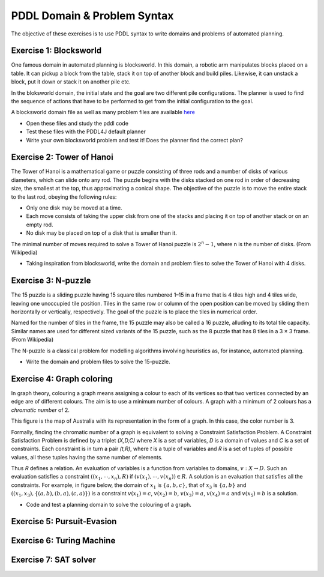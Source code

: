 PDDL Domain & Problem Syntax
============================

The objective of these exercises is to use PDDL syntax to write domains and problems of automated planning.

Exercise 1: Blocksworld
-----------------------

One famous domain in automated planning is blocksworld. In this domain, a robotic arm manipulates blocks placed on a table. It can pickup a block from the table, stack it on top of another block and build piles. Likewise, it can unstack
a block, put it down or stack it on another pile etc.

.. image:: img/bw.png

In the bloksworld domain, the initial state and the goal are two different pile configurations. The planner is used to find the sequence of actions that have to be performed to get from the initial configuration to the goal.

A blocksworld domain file as well as many problem files are available here_

- Open these files and study the pddl code
- Test these files with the PDDL4J default planner
- Write your own blocksworld problem and test it! Does the planner find the correct plan?

.. _here: https://github.com/pellierd/pddl4j/tree/devel/src/test/resources/benchmarks/pddl/ipc2000/blocks/strips-typed

Exercise 2: Tower of Hanoi
--------------------------

The Tower of Hanoi is a mathematical game or puzzle consisting of three rods and a number of disks of various diameters, which can slide onto any rod. 
The puzzle begins with the disks stacked on one rod in order of decreasing size, the smallest at the top, thus approximating a conical shape. 
The objective of the puzzle is to move the entire stack to the last rod, obeying the following rules:

- Only one disk may be moved at a time.
- Each move consists of taking the upper disk from one of the stacks and placing it on top of another stack or on an empty rod.
- No disk may be placed on top of a disk that is smaller than it.

The minimal number of moves required to solve a Tower of Hanoi puzzle is :math:`2^n − 1`, where n is the number of disks. (From Wikipedia)

.. image:: img/Tower_of_Hanoi_4.gif

- Taking inspiration from blocksworld, write the domain and problem files to solve the Tower of Hanoi with 4 disks.

Exercise 3: N-puzzle
--------------------

The 15 puzzle is a sliding puzzle having 15 square tiles numbered 1–15 in a frame that is 4 tiles high and 4 tiles wide, leaving one unoccupied tile position. 
Tiles in the same row or column of the open position can be moved by sliding them horizontally or vertically, respectively. 
The goal of the puzzle is to place the tiles in numerical order.

Named for the number of tiles in the frame, the 15 puzzle may also be called a 16 puzzle, alluding to its total tile capacity. 
Similar names are used for different sized variants of the 15 puzzle, such as the 8 puzzle that has 8 tiles in a 3 × 3 frame. (From Wikipedia)

The N-puzzle is a classical problem for modelling algorithms involving heuristics as, for instance, automated planning.

.. image:: img/n-puzzle.png

- Write the domain and problem files to solve the 15-puzzle.

Exercise 4: Graph coloring
--------------------------

In graph theory, colouring a graph means assigning a colour to each of its vertices so that two vertices connected by an edge are of different colours. 
The aim is to use a minimum number of colours. A graph with a minimum of 2 colours has a *chromatic number* of 2.

This figure is the map of Australia with its representation in the form of a graph. In this case, the color number is 3.

.. image:: img/australia.png
.. image:: img/australia_coloring.png

Formally, finding the chromatic number of a graph is equivalent to solving a Constraint Satisfaction Problem. A Constraint Satisfaction Problem is defined by a triplet *(X,D,C)* where *X* is a set of variables, *D* is a domain of values and *C* is a set of constraints. Each constraint is in turn a pair *(t,R)*, where *t* is a tuple of variables and *R* is a set of tuples of possible values, all these tuples having the same number of elements. 
 
Thus *R* defines a relation. An evaluation of variables is a function from variables to domains, :math:`v: X \rightarrow D`. Such an evaluation satisfies a constraint :math:`((x_1,\cdots,x_n),R)` if :math:`(v(x_1),\cdots,v(x_n))\in R`. A solution is an evaluation that satisfies all the constraints. For example, in figure below, the domain of :math:`x_1` is :math:`\{a,b,c\}`, 
that of :math:`x_3` is :math:`\{a,b\}` and :math:`((x_1,x_3),\{(a,b),(b,a),(c,a)\})` is a constraint :math:`v(x_1)=c`, :math:`v(x_2)=b`, :math:`v(x_3)=a`, :math:`v(x_4)=a` and :math:`v(x_5)=b` is a solution.

.. image:: img/csp.png

- Code and test a planning domain to solve the colouring of a graph.


Exercise 5: Pursuit-Evasion
---------------------------

Exercise 6: Turing Machine
--------------------------

Exercise 7: SAT solver
----------------------